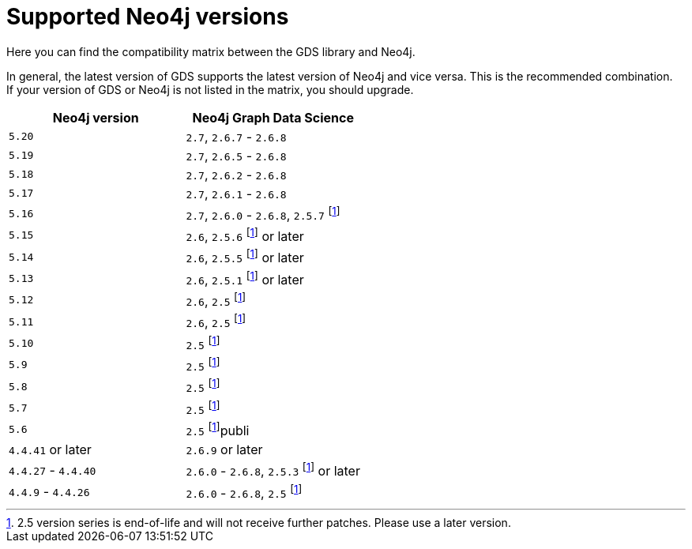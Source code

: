 [[supported-neo4j-versions]]
= Supported Neo4j versions

Here you can find the compatibility matrix between the GDS library and Neo4j.

In general, the latest version of GDS supports the latest version of Neo4j and vice versa.
This is the recommended combination. +
If your version of GDS or Neo4j is not listed in the matrix, you should upgrade.

[opts=header]
|===
| Neo4j version     | Neo4j Graph Data Science
| `5.20`            | `2.7`, `2.6.7` - `2.6.8`
| `5.19`            | `2.7`, `2.6.5` - `2.6.8`
| `5.18`            | `2.7`, `2.6.2` - `2.6.8`
| `5.17`            | `2.7`, `2.6.1` - `2.6.8`
| `5.16`            | `2.7`, `2.6.0` - `2.6.8`, `2.5.7` footnote:eol[2.5 version series is end-of-life and will not receive further patches. Please use a later version.]
| `5.15`            | `2.6`, `2.5.6` footnote:eol[] or later
| `5.14`            | `2.6`, `2.5.5` footnote:eol[] or later
| `5.13`            | `2.6`, `2.5.1` footnote:eol[] or later
| `5.12`            | `2.6`, `2.5` footnote:eol[]
| `5.11`            | `2.6`, `2.5` footnote:eol[]
| `5.10`            | `2.5` footnote:eol[]
| `5.9`             | `2.5` footnote:eol[]
| `5.8`             | `2.5` footnote:eol[]
| `5.7`             | `2.5` footnote:eol[]
| `5.6`             | `2.5` footnote:eol[]publi
| `4.4.41` or later  | `2.6.9` or later
| `4.4.27` - `4.4.40`  | `2.6.0` - `2.6.8`, `2.5.3` footnote:eol[] or later
| `4.4.9` - `4.4.26`  | `2.6.0` - `2.6.8`, `2.5` footnote:eol[]
|===
